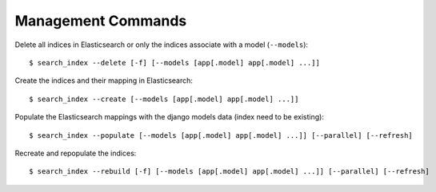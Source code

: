Management Commands
###################

Delete all indices in Elasticsearch or only the indices associate with a model (``--models``):

::

    $ search_index --delete [-f] [--models [app[.model] app[.model] ...]]


Create the indices and their mapping in Elasticsearch:

::

    $ search_index --create [--models [app[.model] app[.model] ...]]

Populate the Elasticsearch mappings with the django models data (index need to be existing):

::

    $ search_index --populate [--models [app[.model] app[.model] ...]] [--parallel] [--refresh]

Recreate and repopulate the indices:

::

    $ search_index --rebuild [-f] [--models [app[.model] app[.model] ...]] [--parallel] [--refresh]

